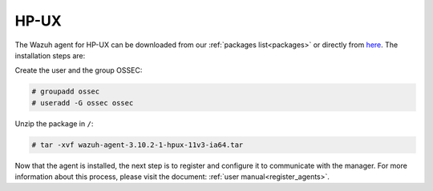 .. Copyright (C) 2019 Wazuh, Inc.

.. meta:: :description: Learn how to install the Wazuh agent on HP-UX

.. _wazuh_agent_package_hpux:

HP-UX
=====

The Wazuh agent for HP-UX can be downloaded from our :ref:`packages list<packages>` or directly from `here <https://packages.wazuh.com/3.x/hp-ux/wazuh-agent-3.10.2-1-hpux-11v3-ia64.tar>`_. The installation steps are:

Create the user and the group OSSEC:

.. code-block:: console

    # groupadd ossec
    # useradd -G ossec ossec

Unzip the package in ``/``:

.. code-block:: console

    # tar -xvf wazuh-agent-3.10.2-1-hpux-11v3-ia64.tar

Now that the agent is installed, the next step is to register and configure it to communicate with the manager. For more information about this process, please visit the document:  :ref:`user manual<register_agents>`.
